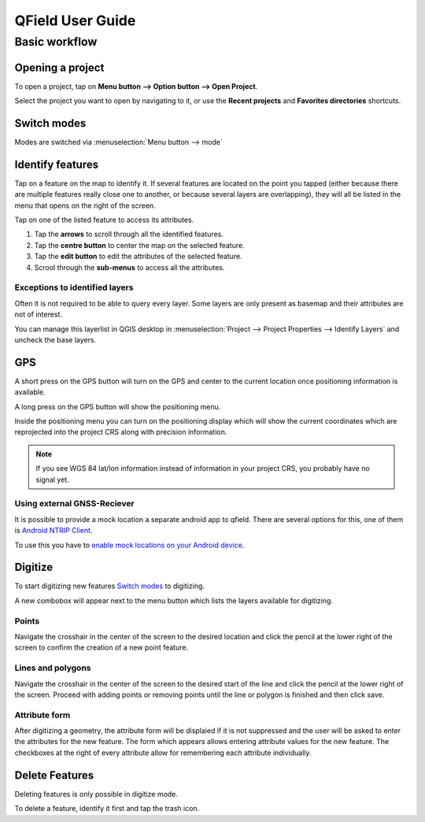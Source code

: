 #################
QField User Guide
#################

**************
Basic workflow
**************

Opening a project
=================
To open a project, tap on **Menu button --> Option button --> Open Project**.

Select the project you want to open by navigating to it, or use the **Recent projects** and **Favorites directories** shortcuts.
  .. image:: ../images/user-guide_open-project.png
     :alt: Open project
  .. image:: ../images/user-guide_open-project-menu.png
     :alt: Open project

Switch modes
============

Modes are switched via :menuselection:`Menu button --> mode`


Identify features
=================
Tap on a feature on the map to identify it. If several features are located on the point you tapped (either because there are multiple features really close one to another, or because several layers are overlapping), they will all be listed in the menu that opens on the right of the screen.

Tap on one of the listed feature to access its attributes. 

1. Tap the **arrows** to scroll through all the identified features.
2. Tap the **centre button** to center the map on the selected feature.
3. Tap  the **edit button** to edit the attributes of the selected feature.
4. Scrool through the **sub-menus** to access all the attributes.

Exceptions to identified layers
-------------------------------

Often it is not required to be able to query every layer. Some layers are only present as basemap and their attributes are not of interest.

You can manage this layerlist in QGIS desktop in :menuselection:`Project --> Project Properties --> Identify Layers` and uncheck the base layers.

GPS
===

A short press on the GPS button will turn on the GPS and center to the current location once positioning information is available.

A long press on the GPS button will show the positioning menu.

Inside the positioning menu you can turn on the positioning display which will show the current coordinates which are reprojected into the project CRS along with precision information.

.. note::
    If you see WGS 84 lat/lon information instead of information in your project CRS, you probably have no signal yet.
    
Using external GNSS-Reciever
----------------------------

It is possible to provide a mock location a separate android app to qfield.
There are several options for this, one of them is `Android NTRIP Client 
<https://play.google.com/store/apps/details?id=com.lefebure.ntripclient>`_.

To use this you have to `enable mock locations on your Android device 
<https://www.youtube.com/watch?v=v1eRHmMiRJQ>`_.


Digitize
========

To start digitizing new features `Switch modes`_ to digitizing.

A new combobox will appear next to the menu button which lists the layers
available for digitizing.

Points
------

Navigate the crosshair in the center of the screen to the desired location and
click the pencil at the lower right of the screen to confirm the creation of a
new point feature.

Lines and polygons
------------------

Navigate the crosshair in the center of the screen to the desired start of the line
and click the pencil at the lower right of the screen.
Proceed with adding points or removing points until the line or polygon is finished
and then click save.

Attribute form
--------------

After digitizing a geometry, the attribute form will be displaied if it is not suppressed
and the user will be asked to enter the attributes for the new feature.
The form which appears allows entering attribute values for the new feature. The checkboxes
at the right of every attribute allow for remembering each attribute individually.

Delete Features
===============

Deleting features is only possible in digitize mode.

To delete a feature, identify it first and tap the trash icon.
